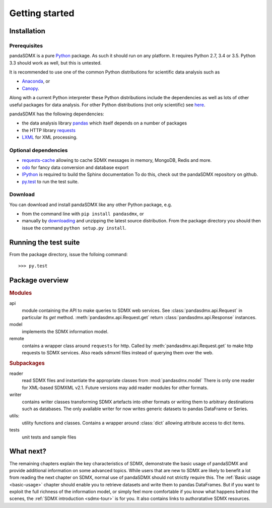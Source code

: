 .. _getting-started:

Getting started
===============


Installation
--------------------------------------------------

Prerequisites
:::::::::::::::::::::::::::::::::::::::

pandaSDMX is a pure `Python <http://www.python.org>`_ package. 
As such it should run on any platform. 
It requires Python 2.7, 3.4 or 3.5. Python 3.3 should work as well, 
but this is untested. 

It is recommended to use one of the common Python distributions
for scientific data analysis such as
 
* `Anaconda <https://store.continuum.io/cshop/anaconda/>`_, or
* `Canopy <https://www.enthought.com/products/canopy/>`_. 

Along with a current Python interpreter these Python distributions include 
the dependencies as well as lots of
other useful packages for data analysis.   
For other Python distributions (not only scientific) see
`here <https://wiki.python.org/moin/PythonDistributions>`_.  

pandaSDMX has the following dependencies:

* the data analysis library  
  `pandas <http://pandas.pydata.org/>`_ which itself depends on a number of packages
* the HTTP library `requests <https://pypi.python.org/pypi/requests/>`_
* `LXML <http://www.lxml.de>`_ for XML processing. 

Optional dependencies
::::::::::::::::::::::::::::::::::::::::::

* `requests-cache <https://readthedocs.io/projects/requests-cache/>`_ 
  allowing to cache SDMX messages in 
  memory, MongoDB, Redis and more.
* `odo <odo.readthedocs.io>`_ for fancy data conversion and database export
* `IPython <http://ipython.org/>`_ is required to build the Sphinx documentation To do this,
  check out the pandaSDMX repository on github.  
* `py.test <http://pytest.org/latest/>`_ to run the test suite.

Download
:::::::::::::::::::::::::::

You can download and install pandaSDMX like any other Python package, e.g.

* from the command line with ``pip install pandasdmx``, or 
* manually by `downloading <https://pypi.python.org/pypi/pandaSDMX/>`_ and unzipping the latest source distribution.
  From the package directory you should then issue the command ``python setup.py install``. 

Running the test suite
---------------------------------------------------------
 
From the package directory, issue the folloing command::
 
    >>> py.test

    
Package overview
------------------

.. rubric:: Modules

api 
    module containing the API to make queries to SDMX web services. 
    See :class:`pandasdmx.api.Request` in particular its `get` method.
    :meth:`pandasdmx.api.Request.get`  return :class:`pandasdmx.api.Response` instances.
model 
    implements the SDMX information model. 
remote 
    contains a wrapper class around ``requests`` for http. 
    Called by :meth:`pandasdmx.api.Request.get` to make
    http requests to SDMX services. Also reads sdmxml files instead of querying them over the web.

.. rubric:: Subpackages

reader 
    read SDMX files and instantiate the appropriate classes from :mod:`pandasdmx.model` 
    There is only one reader for XML-based SDMXML v2.1. Future versions may add reader modules for other formats.
writer 
    contains writer classes transforming SDMX artefacts into other formats or
    writing them to arbitrary destinations such as databases. The only available 
    writer for now writes generic datasets to pandas DataFrame or Series.
utils: 
    utility functions and classes. Contains a wrapper around :class:`dict` allowing attribute access to dict items.
tests 
    unit tests and sample files


What next?
--------------

The remaining chapters explain the key characteristics of SDMX, 
demonstrate the basic usage of pandaSDMX and provide additional information 
on some advanced topics. While users that are new to SDMX 
are likely to benefit a lot from reading the next chapter on SDMX,
normal use of pandaSDMX should not strictly require this. 
The :ref:`Basic usage <basic-usage>` chapter should enable you to retrieve datasets and write them to pandas
DataFrames. But if you want to exploit the full richness of the
information model, or simply feel more comfortable if you know what happens behind the scenes, 
the :ref:`SDMX introduction <sdmx-tour>` is for you. It also
contains links to authoratative SDMX resources. 



 
